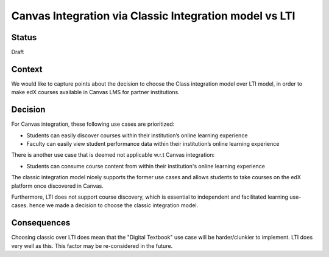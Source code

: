 Canvas Integration via Classic Integration model vs LTI
=======================================================

Status
------

Draft

Context
-------

We would like to capture points about the decision to choose the Class integration model
over LTI model, in order to make edX courses available in Canvas LMS for partner institutions.

Decision
--------

For Canvas integration, these following use cases are prioritized:

* Students can easily discover courses within their institution’s online learning experience
* Faculty can easily view student performance data within their institution’s online learning experience

There is another use case that is deemed not applicable w.r.t Canvas integration:

* Students can consume course content from within their institution's online learning experience

The classic integration model nicely supports the former use cases and allows students to take
courses on the edX platform once discovered in Canvas.

Furthermore, LTI does not support course discovery, which is essential to independent and
facilitated learning use-cases. hence we made a decision to choose the classic integration model.

Consequences
------------

Choosing classic over LTI does mean that the "Digital Textbook" use case will be harder/clunkier
to implement. LTI does very well as this. This factor may be re-considered in the future.
